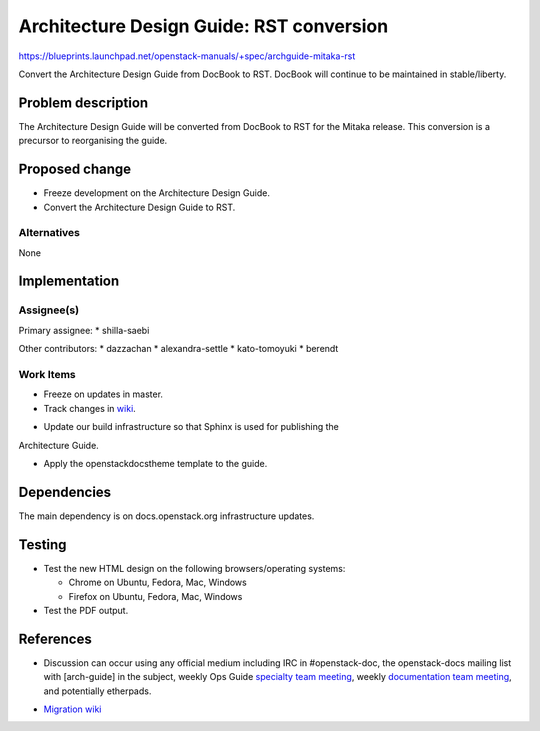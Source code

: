 ..
 This work is licensed under a Creative Commons Attribution 3.0 Unported
 License.

 http://creativecommons.org/licenses/by/3.0/legalcode

==========================================
Architecture Design Guide: RST conversion
==========================================

https://blueprints.launchpad.net/openstack-manuals/+spec/archguide-mitaka-rst

Convert the Architecture Design Guide from DocBook to RST.
DocBook will continue to be maintained in stable/liberty.

Problem description
===================

The Architecture Design Guide will be converted from DocBook to RST for the
Mitaka release. This conversion is a precursor to reorganising the guide.

Proposed change
===============

* Freeze development on the Architecture Design Guide.

* Convert the Architecture Design Guide to RST.

Alternatives
------------

None

Implementation
==============

Assignee(s)
-----------

Primary assignee:
* shilla-saebi

Other contributors:
* dazzachan
* alexandra-settle
* kato-tomoyuki
* berendt

Work Items
----------

* Freeze on updates in master.

* Track changes in wiki_.

.. _wiki: https://wiki.openstack.org/wiki/Documentation/Migrate

* Update our build infrastructure so that Sphinx is used for publishing the
Architecture Guide.

* Apply the openstackdocstheme template to the guide.


Dependencies
============

The main dependency is on docs.openstack.org infrastructure updates.

Testing
=======

* Test the new HTML design on the following browsers/operating systems:

  * Chrome on Ubuntu, Fedora, Mac, Windows
  * Firefox on Ubuntu, Fedora, Mac, Windows

* Test the PDF output.

References
==========

* Discussion can occur using any official medium including IRC in
  #openstack-doc, the openstack-docs mailing list with [arch-guide]
  in the subject, weekly Ops Guide `specialty team meeting`_,
  weekly `documentation team meeting`_, and potentially etherpads.

.. _`specialty team meeting`: https://wiki.openstack.org/wiki/Documentation/OpsGuide

.. _`documentation team meeting`: https://wiki.openstack.org/wiki/Meetings/DocTeamMeeting


* `Migration wiki`_

.. _`Migration wiki`: https://wiki.openstack.org/wiki/Documentation/Migrate

